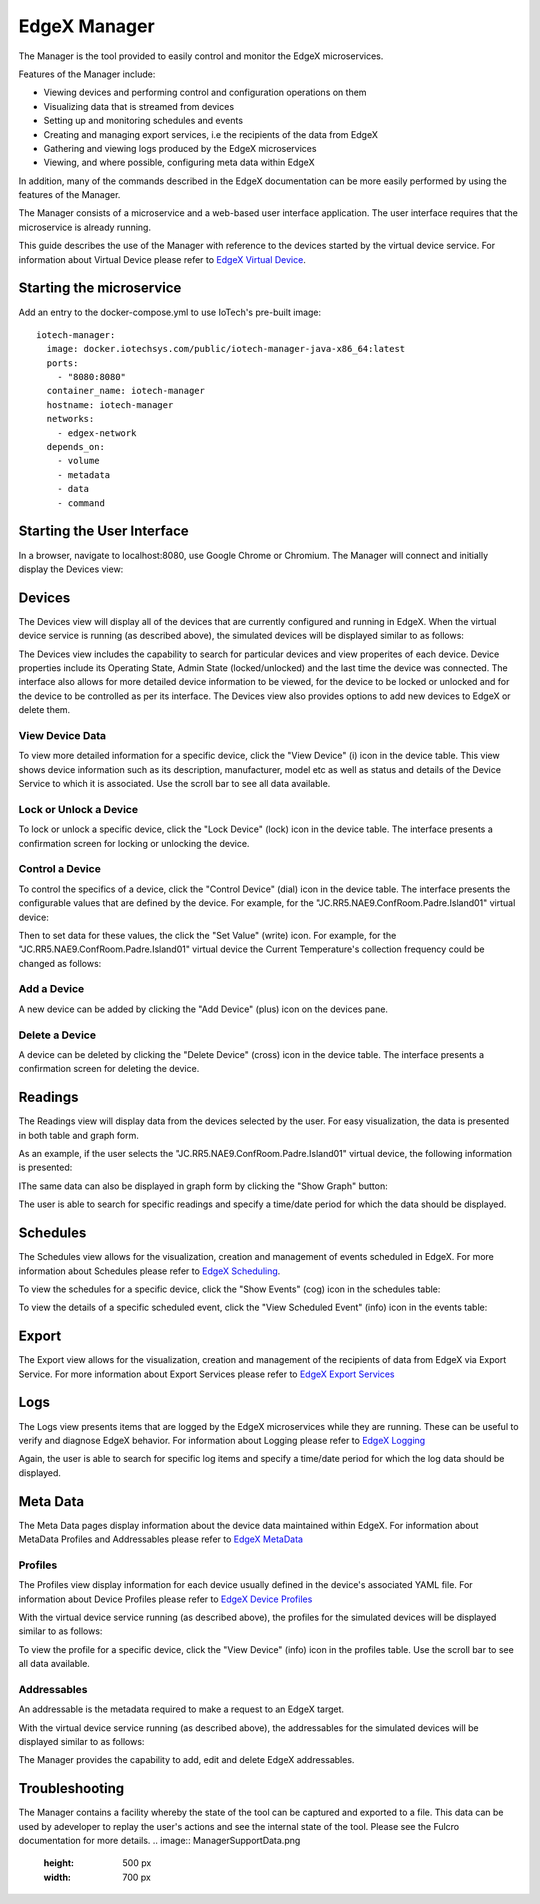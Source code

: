 #############
EdgeX Manager
#############

The Manager is the tool provided to easily control and monitor the EdgeX microservices.

Features of the Manager include:

* Viewing devices and performing control and configuration operations on them
* Visualizing data that is streamed from devices
* Setting up and monitoring schedules and events
* Creating and managing export services, i.e the recipients of the data from EdgeX
* Gathering and viewing logs produced by the EdgeX microservices
* Viewing, and where possible, configuring meta data within EdgeX

In addition, many of the commands described in the EdgeX documentation can be more easily performed by using the features of the Manager.

The Manager consists of a microservice and a web-based user interface application. The user interface requires that the microservice is already running.

This guide describes the use of the Manager with reference to the devices started by the virtual device service. For information about Virtual Device please refer to `EdgeX Virtual Device <https://docs.edgexfoundry.org/Ch-VirtualDevice.html>`_.

=========================
Starting the microservice
=========================

Add an entry to the docker-compose.yml to use IoTech's pre-built image:

::

  iotech-manager:
    image: docker.iotechsys.com/public/iotech-manager-java-x86_64:latest
    ports:
      - "8080:8080"
    container_name: iotech-manager
    hostname: iotech-manager
    networks:
      - edgex-network
    depends_on:
      - volume
      - metadata
      - data
      - command


===========================
Starting the User Interface
===========================

In a browser, navigate to localhost:8080, use Google Chrome or Chromium.  The Manager will connect and initially display the Devices view:

=======
Devices
=======

The Devices view will display all of the devices that are currently configured and running in EdgeX.  When the virtual device service is running (as described above), the simulated devices will be displayed similar to as follows:

.. image:: ManagerDevices.png
   :height: 500 px
   :width: 700 px

The Devices view includes the capability to search for particular devices and view properites of each device.  Device properties include its Operating State, Admin State (locked/unlocked) and the last time the device was connected.  The interface also allows for more detailed device information to be viewed, for the device to be locked or unlocked and for the device to be controlled as per its interface.  The Devices view also provides options to add new devices to EdgeX or delete them.

----------------
View Device Data
----------------

To view more detailed information for a specific device, click the "View Device" (i) icon in the device table.  This view shows device information such as its description, manufacturer, model etc as well as status and details of the Device Service to which it is associated. Use the scroll bar to see all data available.

.. image:: ManagerDevice.png
   :height: 500 px
   :width: 700 px

-----------------------
Lock or Unlock a Device
-----------------------

To lock or unlock a specific device, click the "Lock Device" (lock) icon in the device table.  The interface presents a confirmation screen for locking or unlocking the device.

----------------
Control a Device
----------------

To control the specifics of a device, click the "Control Device" (dial) icon in the device table.  The interface presents the configurable values that are defined by the device.  For example, for the "JC.RR5.NAE9.ConfRoom.Padre.Island01" virtual device:

.. image:: ManagerControlDevice.png
   :height: 500 px
   :width: 700 px

Then to set data for these values, the click the "Set Value" (write) icon.  For example, for the "JC.RR5.NAE9.ConfRoom.Padre.Island01" virtual device the Current Temperature's collection frequency could be changed as follows:

.. image:: ManagerSetValue.png
   :height: 500 px
   :width: 700 px

------------	   
Add a Device
------------

A new device can be added by clicking the "Add Device" (plus) icon on the devices pane.

---------------
Delete a Device
---------------

A device can be deleted by clicking the "Delete Device" (cross) icon in the device table.  The interface presents a confirmation screen for deleting the device.

========
Readings
========

The Readings view will display data from the devices selected by the user.  For easy visualization, the data is presented in both table and graph form.

As an example, if the user selects the "JC.RR5.NAE9.ConfRoom.Padre.Island01" virtual device, the following information is presented:

.. image:: ManagerReadingsTable.png
   :height: 500 px
   :width: 700 px

IThe same data can also be displayed in graph form by clicking the "Show Graph" button:

.. image:: ManagerReadingsGraph.png
   :height: 500 px
   :width: 700 px

The user is able to search for specific readings and specify a time/date period for which the data should be displayed.

=========
Schedules
=========

The Schedules view allows for the visualization, creation and management of events scheduled in EdgeX.  For more information about Schedules please refer to `EdgeX Scheduling <https://docs.edgexfoundry.org/Ch-Scheduling.html>`_.

.. image:: ManagerSchedules.png
   :height: 500 px
   :width: 700 px

To view the schedules for a specific device, click the "Show Events" (cog) icon in the schedules table:

.. image:: ManagerSchedulesDevice.png
   :height: 500 px
   :width: 700 px

To view the details of a specific scheduled event, click the "View Scheduled Event" (info) icon in the events table:

.. image:: ManagerScheduledEvent.png
   :height: 500 px
   :width: 700 px


======
Export
======

The Export view allows for the visualization, creation and management of the recipients of data from EdgeX via Export Service.  For more information about Export Services please refer to `EdgeX Export Services <https://docs.edgexfoundry.org/Ch-ExportServices.html>`_

====
Logs
====

The Logs view presents items that are logged by the EdgeX microservices while they are running. These can be useful to verify and diagnose EdgeX behavior.  For information about Logging please refer to `EdgeX Logging <https://docs.edgexfoundry.org/Ch-Logging.html>`_

.. image:: ManagerLogs.png
   :height: 500 px
   :width: 700 px

Again, the user is able to search for specific log items and specify a time/date period for which the log data should be displayed.

=========
Meta Data
=========

The Meta Data pages display information about the device data maintained within EdgeX.  For information about MetaData Profiles and Addressables please refer to `EdgeX MetaData <https://docs.edgexfoundry.org/Ch-Metadata.html>`_

--------	   
Profiles
--------

The Profiles view display information for each device usually defined in the device's associated YAML file.  For information about Device Profiles please refer to `EdgeX Device Profiles <https://docs.edgexfoundry.org/Ch-DeviceProfile.html>`_

With the virtual device service running (as described above), the profiles for the simulated devices will be displayed similar to as follows:

.. image:: ManagerProfiles.png
   :height: 500 px
   :width: 700 px

To view the profile for a specific device, click the "View Device" (info) icon in the profiles table.  Use the scroll bar to see all data available.

.. image:: ManagerProfile.png
   :height: 500 px
   :width: 700 px

------------	   
Addressables
------------

An addressable is the metadata required to make a request to an EdgeX target.

With the virtual device service running (as described above), the addressables for the simulated devices will be displayed similar to as follows:

.. image:: ManagerAddressables.png
   :height: 500 px
   :width: 700 px

The Manager provides the capability to add, edit and delete EdgeX addressables.

===============
Troubleshooting
===============

The Manager contains a facility whereby the state of the tool can be captured and exported to a file. This data can be used by adeveloper to replay the user's actions and see the internal state of the tool. Please see the Fulcro documentation for more details.
.. image:: ManagerSupportData.png
   :height: 500 px
   :width: 700 px


